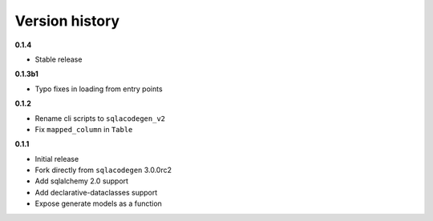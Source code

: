 Version history
===============
**0.1.4**

- Stable release



**0.1.3b1**

- Typo fixes in loading from entry points



**0.1.2**

- Rename cli scripts to ``sqlacodegen_v2``
- Fix ``mapped_column`` in ``Table``


**0.1.1**

- Initial release
- Fork directly from ``sqlacodegen`` 3.0.0rc2
- Add sqlalchemy 2.0 support
- Add declarative-dataclasses support
- Expose generate models as a function
